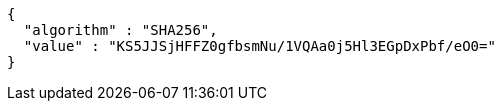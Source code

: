 [source,json,options="nowrap"]
----
{
  "algorithm" : "SHA256",
  "value" : "KS5JJSjHFFZ0gfbsmNu/1VQAa0j5Hl3EGpDxPbf/eO0="
}
----